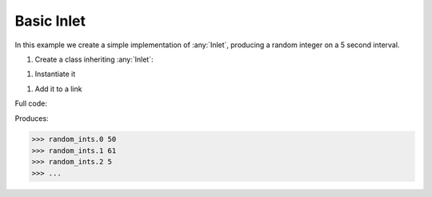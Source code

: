 Basic Inlet
------------

.. container:: tutorial-block

    In this example we create a simple implementation of :any:`Inlet`, producing a random integer on a 5 second interval.

    #. Create a class inheriting :any:`Inlet`:

    .. rst-class:: highlight-small
    .. literalinclude:: ../../examples/basic_inlet.py
        :language: python
        :lines: 8-11

    #. Instantiate it

    .. rst-class:: highlight-small
    .. literalinclude:: ../../examples/basic_inlet.py
        :language: python
        :lines: 14

    #. Add it to a link

    .. rst-class:: highlight-small
    .. literalinclude:: ../../examples/basic_inlet.py
        :language: python
        :lines: 18-21

    Full code:

    .. literalinclude:: ../../examples/basic_inlet.py
        :language: python

    Produces:

    .. rst-class:: highlight-small
    .. code-block:: python

        >>> random_ints.0 50
        >>> random_ints.1 61
        >>> random_ints.2 5
        >>> ...